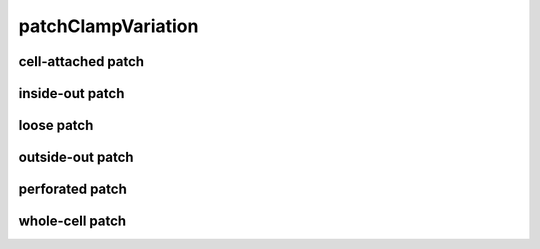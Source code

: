 ###################
patchClampVariation
###################

cell-attached patch
-------------------

inside-out patch
----------------

loose patch
-----------

outside-out patch
-----------------

perforated patch
----------------

whole-cell patch
----------------

